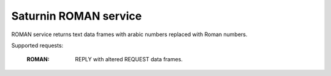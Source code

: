 ======================
Saturnin ROMAN service
======================

ROMAN service returns text data frames with arabic numbers replaced with Roman numbers.

Supported requests:

    :ROMAN: REPLY with altered REQUEST data frames.
